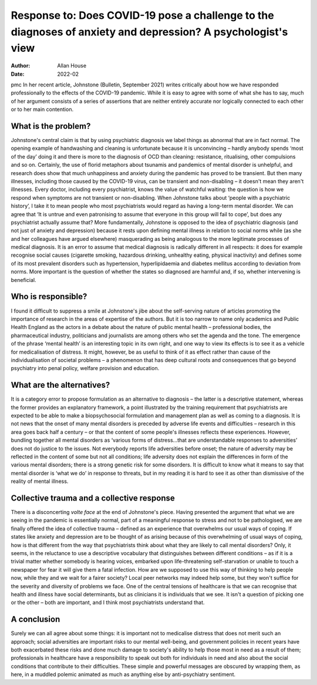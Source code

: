 =============================================================================================================
Response to: Does COVID-19 pose a challenge to the diagnoses of anxiety and depression? A psychologist's view
=============================================================================================================

:Author: Allan House
:Date: 2022-02

pmc
In her recent article, Johnstone (Bulletin, September 2021) writes
critically about how we have responded professionally to the effects of
the COVID-19 pandemic. While it is easy to agree with some of what she
has to say, much of her argument consists of a series of assertions that
are neither entirely accurate nor logically connected to each other or
to her main contention.

.. _sec1-1:

What is the problem?
====================

Johnstone's central claim is that by using psychiatric diagnosis we
label things as abnormal that are in fact normal. The opening example of
handwashing and cleaning is unfortunate because it is unconvincing –
hardly anybody spends ‘most of the day’ doing it and there is more to
the diagnosis of OCD than cleaning: resistance, ritualising, other
compulsions and so on. Certainly, the use of florid metaphors about
tsunamis and pandemics of mental disorder is unhelpful, and research
does show that much unhappiness and anxiety during the pandemic has
proved to be transient. But then many illnesses, including those caused
by the COVID-19 virus, can be transient and non-disabling – it doesn't
mean they aren't illnesses. Every doctor, including every psychiatrist,
knows the value of watchful waiting: the question is how we respond when
symptoms are not transient or non-disabling. When Johnstone talks about
‘people with a psychiatric history’, I take it to mean people who most
psychiatrists would regard as having a long-term mental disorder. We can
agree that ‘It is untrue and even patronising to assume that everyone in
this group will fail to cope’, but does any psychiatrist actually assume
that? More fundamentally, Johnstone is opposed to the idea of
psychiatric diagnosis (and not just of anxiety and depression) because
it rests upon defining mental illness in relation to social norms while
(as she and her colleagues have argued elsewhere) masquerading as being
analogous to the more legitimate processes of medical diagnosis. It is
an error to assume that medical diagnosis is radically different in all
respects: it does for example recognise social causes (cigarette
smoking, hazardous drinking, unhealthy eating, physical inactivity) and
defines some of its most prevalent disorders such as hypertension,
hyperlipidaemia and diabetes mellitus according to deviation from norms.
More important is the question of whether the states so diagnosed are
harmful and, if so, whether intervening is beneficial.

.. _sec1-2:

Who is responsible?
===================

I found it difficult to suppress a smile at Johnstone's jibe about the
self-serving nature of articles promoting the importance of research in
the areas of expertise of the authors. But it is too narrow to name only
academics and Public Health England as the actors in a debate about the
nature of public mental health – professional bodies, the pharmaceutical
industry, politicians and journalists are among others who set the
agenda and the tone. The emergence of the phrase ‘mental health’ is an
interesting topic in its own right, and one way to view its effects is
to see it as a vehicle for medicalisation of distress. It might,
however, be as useful to think of it as effect rather than cause of the
individualisation of societal problems – a phenomenon that has deep
cultural roots and consequences that go beyond psychiatry into penal
policy, welfare provision and education.

.. _sec1-3:

What are the alternatives?
==========================

It is a category error to propose formulation as an alternative to
diagnosis – the latter is a descriptive statement, whereas the former
provides an explanatory framework, a point illustrated by the training
requirement that psychiatrists are expected to be able to make a
biopsychosocial formulation and management plan as well as coming to a
diagnosis. It is not news that the onset of many mental disorders is
preceded by adverse life events and difficulties – research in this area
goes back half a century – or that the content of some people's
illnesses reflects these experiences. However, bundling together all
mental disorders as ‘various forms of distress…that are understandable
responses to adversities’ does not do justice to the issues. Not
everybody reports life adversities before onset; the nature of adversity
may be reflected in the content of some but not all conditions; life
adversity does not explain the differences in form of the various mental
disorders; there is a strong genetic risk for some disorders. It is
difficult to know what it means to say that mental disorder is ‘what we
do’ in response to threats, but in my reading it is hard to see it as
other than dismissive of the reality of mental illness.

.. _sec1-4:

Collective trauma and a collective response
===========================================

There is a disconcerting *volte face* at the end of Johnstone's piece.
Having presented the argument that what we are seeing in the pandemic is
essentially normal, part of a meaningful response to stress and not to
be pathologised, we are finally offered the idea of collective trauma –
defined as an experience that overwhelms our usual ways of coping. If
states like anxiety and depression are to be thought of as arising
because of this overwhelming of usual ways of coping, how is that
different from the way that psychiatrists think about what they are
likely to call mental disorders? Only, it seems, in the reluctance to
use a descriptive vocabulary that distinguishes between different
conditions – as if it is a trivial matter whether somebody is hearing
voices, embarked upon life-threatening self-starvation or unable to
touch a newspaper for fear it will give them a fatal infection. How are
we supposed to use this way of thinking to help people now, while they
and we wait for a fairer society? Local peer networks may indeed help
some, but they won't suffice for the severity and diversity of problems
we face. One of the central tensions of healthcare is that we can
recognise that health and illness have social determinants, but as
clinicians it is individuals that we see. It isn't a question of picking
one or the other – both are important, and I think most psychiatrists
understand that.

.. _sec2:

A conclusion
============

Surely we can all agree about some things: it is important not to
medicalise distress that does not merit such an approach; social
adversities are important risks to our mental well-being, and government
policies in recent years have both exacerbated these risks and done much
damage to society's ability to help those most in need as a result of
them; professionals in healthcare have a responsibility to speak out
both for individuals in need and also about the social conditions that
contribute to their difficulties. These simple and powerful messages are
obscured by wrapping them, as here, in a muddled polemic animated as
much as anything else by anti-psychiatry sentiment.
